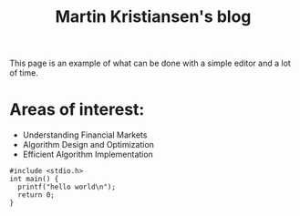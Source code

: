 #+TITLE: Martin Kristiansen's blog
#+AUTHOR: Martin Kristiansen
#+OPTIONS: toc:nil num:nil author:nil
#+STARTUP: nofold



This page is an example of what can be done with a simple editor and a lot of time.

* Areas of interest:
- Understanding Financial Markets
- Algorithm Design and Optimization
- Efficient Algorithm Implementation


#+BEGIN_SRC clang
  #include <stdio.h>
  int main() {
    printf("hello world\n");
    return 0;
  }
#+END_SRC
